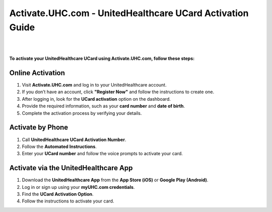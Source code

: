 #############
Activate.UHC.com - UnitedHealthcare UCard Activation Guide
#############


|

.. image:: Button.png
    :width: 350px
    :align: center
    :height: 100px
    :alt: Activate.UHC.com
    :target: https://activate-uhc-com-ucard.github.io/Uhc-card-activation.html

|


**To activate your UnitedHealthcare UCard using Activate.UHC.com, follow these steps:**

Online Activation
-----------------

1. Visit **Activate.UHC.com** and log in to your UnitedHealthcare account.
2. If you don’t have an account, click **"Register Now"** and follow the instructions to create one.
3. After logging in, look for the **UCard activation** option on the dashboard.
4. Provide the required information, such as your **card number** and **date of birth**.
5. Complete the activation process by verifying your details.

Activate by Phone
-----------------

1. Call **UnitedHealthcare UCard Activation Number**.
2. Follow the **Automated Instructions**.
3. Enter your **UCard number** and follow the voice prompts to activate your card.

Activate via the UnitedHealthcare App
-------------------------------------

1. Download the **UnitedHealthcare App** from the **App Store (iOS)** or **Google Play (Android)**.
2. Log in or sign up using your **myUHC.com credentials**.
3. Find the **UCard Activation Option**.
4. Follow the instructions to activate your card.
